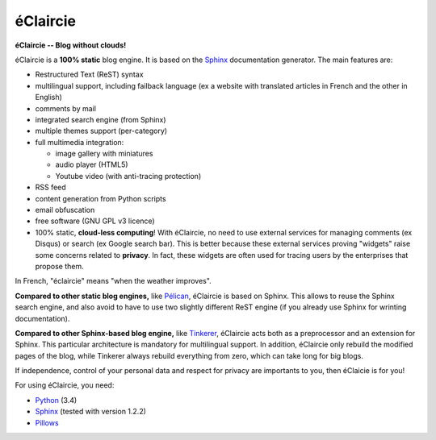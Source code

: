 éClaircie
%%%%%%%%%

**éClaircie -- Blog without clouds!**

éClaircie is a **100% static** blog engine. It is based on the `Sphinx <http://sphinx-doc.org>`_
documentation generator.
The main features are:

+ Restructured Text (ReST) syntax

+ multilingual support, including failback language (ex a website with translated articles in French and the other in English)

+ comments by mail 

+ integrated search engine (from Sphinx)

+ multiple themes support (per-category)

+ full multimedia integration:

  + image gallery with miniatures

  + audio player (HTML5)

  + Youtube video (with anti-tracing protection)

+ RSS feed

+ content generation from Python scripts

+ email obfuscation

+ free software (GNU GPL v3 licence)

+ 100% static, **cloud-less computing**! With éClaircie, no need to use
  external services for managing comments (ex Disqus) or search (ex Google search bar).
  This is better because these external services proving "widgets" raise some concerns related to
  **privacy**. In fact, these widgets are often used for tracing users by the enterprises that
  propose them.

In French, "éclaircie" means "when the weather improves".

**Compared to other static blog engines,** like `Pélican <http://blog.getpelican.com>`_,
éClaircie is based on Sphinx. This allows to reuse the Sphinx search engine,
and also avoid to have to use two slightly different ReST engine (if you already use Sphinx for wrinting
documentation).

**Compared to other Sphinx-based blog engine,** like `Tinkerer <http://tinkerer.me>`_,
éClaircie acts both as a preprocessor and an extension for Sphinx.
This particular architecture is mandatory for multilingual support.
In addition, éClaircie only rebuild the modified pages of the blog, while Tinkerer always
rebuild everything from zero, which can take long for big blogs.

If independence, control of your personal data and respect for privacy are importants to you,
then éClaicie is for you!

For using éClaircie, you need:

+ `Python <http://python.org>`_ (3.4)

+ `Sphinx <http://sphinx-doc.org>`_ (tested with version 1.2.2)

+ `Pillows <https://pypi.python.org/pypi/Pillow/>`_

